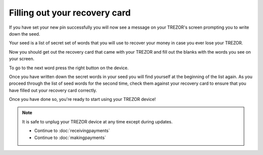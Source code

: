 Filling out your recovery card
========

If you have set your new pin successfully you will now see a message on your TREZOR's screen prompting you to write down the seed.

Your seed is a list of secret set of words that you will use to recover your money in case you ever lose your TREZOR.

Now you should get out the recovery card that came with your TREZOR and fill out the blanks with the words you see on your screen.

.. image:: images/trezor-reset.jpg

To go to the next word press the right button on the device.

Once you have written down the secret words in your seed you will find yourself at the beginning of the list again.  As you proceed through the list of seed words for the second time, check them against your recovery card to ensure that you have filled out your recovery card correctly.

Once you have done so, you're ready to start using your TREZOR device!

.. note:: It is safe to unplug your TREZOR device at any time except during updates.

 - Continue to :doc:`receivingpayments`

 - Continue to :doc:`makingpayments`

